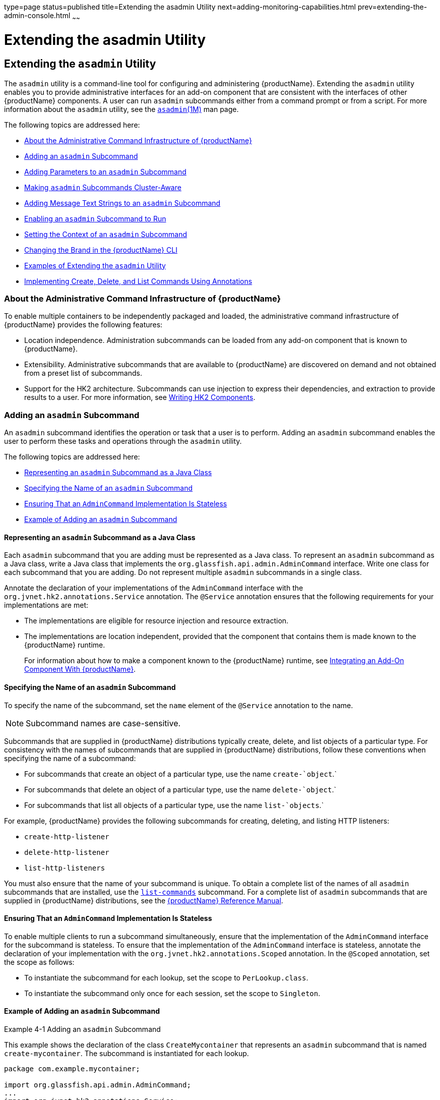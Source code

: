 type=page
status=published
title=Extending the asadmin Utility
next=adding-monitoring-capabilities.html
prev=extending-the-admin-console.html
~~~~~~

= Extending the asadmin Utility

[[GSACG00004]][[ghmrd]]


[[extending-the-asadmin-utility]]
== Extending the `asadmin` Utility

The `asadmin` utility is a command-line tool for configuring and
administering {productName}. Extending the `asadmin` utility enables
you to provide administrative interfaces for an add-on component that
are consistent with the interfaces of other {productName} components.
A user can run `asadmin` subcommands either from a command prompt or
from a script. For more information about the `asadmin` utility, see the
link:reference-manual/asadmin.html#GSRFM00263[`asadmin`(1M)] man page.

The following topics are addressed here:

* link:#ghpuj[About the Administrative Command Infrastructure of {productName}]
* link:#ghpwe[Adding an `asadmin` Subcommand]
* link:#ghpwa[Adding Parameters to an `asadmin` Subcommand]
* link:#gkygt[Making `asadmin` Subcommands Cluster-Aware]
* link:#ghptw[Adding Message Text Strings to an `asadmin` Subcommand]
* link:#ghpvn[Enabling an `asadmin` Subcommand to Run]
* link:#ghpvq[Setting the Context of an `asadmin` Subcommand]
* link:#ghpwn[Changing the Brand in the {productName} CLI]
* link:#ghmza[Examples of Extending the `asadmin` Utility]
* link:#gkzlq[Implementing Create, Delete, and List Commands Using
Annotations]

[[ghpuj]][[GSACG00105]][[about-the-administrative-command-infrastructure-of-glassfish-server]]

=== About the Administrative Command Infrastructure of {productName}

To enable multiple containers to be independently packaged and loaded,
the administrative command infrastructure of {productName} provides
the following features:

* Location independence. Administration subcommands can be loaded from
any add-on component that is known to {productName}.
* Extensibility. Administrative subcommands that are available to
{productName} are discovered on demand and not obtained from a preset
list of subcommands.
* Support for the HK2 architecture. Subcommands can use injection to
express their dependencies, and extraction to provide results to a user.
For more information, see link:writing-hk2-components.html#ghmna[Writing
HK2 Components].

[[ghpwe]][[GSACG00107]][[adding-an-asadmin-subcommand]]

=== Adding an `asadmin` Subcommand

An `asadmin` subcommand identifies the operation or task that a user is
to perform. Adding an `asadmin` subcommand enables the user to perform
these tasks and operations through the `asadmin` utility.

The following topics are addressed here:

* link:#ghrqj[Representing an `asadmin` Subcommand as a Java Class]
* link:#ghrpm[Specifying the Name of an `asadmin` Subcommand]
* link:#ghrng[Ensuring That an `AdminCommand` Implementation Is
Stateless]
* link:#ghrqx[Example of Adding an `asadmin` Subcommand]

[[ghrqj]][[GSACG00194]][[representing-an-asadmin-subcommand-as-a-java-class]]

==== Representing an `asadmin` Subcommand as a Java Class

Each `asadmin` subcommand that you are adding must be represented as a
Java class. To represent an `asadmin` subcommand as a Java class, write
a Java class that implements the `org.glassfish.api.admin.AdminCommand`
interface. Write one class for each subcommand that you are adding. Do
not represent multiple `asadmin` subcommands in a single class.

Annotate the declaration of your implementations of the `AdminCommand`
interface with the `org.jvnet.hk2.annotations.Service` annotation. The
`@Service` annotation ensures that the following requirements for your
implementations are met:

* The implementations are eligible for resource injection and resource extraction.
* The implementations are location independent, provided that the
component that contains them is made known to the {productName} runtime.
+
For information about how to make a component known to the {productName} runtime, see
link:packaging-integrating-delivering.html#ghmne[Integrating an Add-On Component With {productName}].

[[ghrpm]][[GSACG00195]][[specifying-the-name-of-an-asadmin-subcommand]]

==== Specifying the Name of an `asadmin` Subcommand

To specify the name of the subcommand, set the `name` element of the
`@Service` annotation to the name.


[NOTE]
====
Subcommand names are case-sensitive.
====


Subcommands that are supplied in {productName} distributions
typically create, delete, and list objects of a particular type. For
consistency with the names of subcommands that are supplied in {productName} distributions, follow these conventions when specifying the name
of a subcommand:

* For subcommands that create an object of a particular type, use the name `create-`object`.`
* For subcommands that delete an object of a particular type, use the name `delete-`object`.`
* For subcommands that list all objects of a particular type, use the name `list-`objects`.`

For example, {productName} provides the following subcommands for
creating, deleting, and listing HTTP listeners:

* `create-http-listener`
* `delete-http-listener`
* `list-http-listeners`

You must also ensure that the name of your subcommand is unique.
To obtain a complete list of the names of all `asadmin` subcommands that
are installed, use the
link:reference-manual/list-commands.html#GSRFM00154[`list-commands`] subcommand.
For a complete list of `asadmin` subcommands that are supplied in
{productName} distributions, see the
link:reference-manual.html#GSRFM[{productName} Reference Manual].

[[ghrng]][[GSACG00196]][[ensuring-that-an-admincommand-implementation-is-stateless]]

==== Ensuring That an `AdminCommand` Implementation Is Stateless

To enable multiple clients to run a subcommand simultaneously, ensure
that the implementation of the `AdminCommand` interface for the
subcommand is stateless. To ensure that the implementation of the
`AdminCommand` interface is stateless, annotate the declaration of your
implementation with the `org.jvnet.hk2.annotations.Scoped` annotation.
In the `@Scoped` annotation, set the scope as follows:

* To instantiate the subcommand for each lookup, set the scope to `PerLookup.class`.
* To instantiate the subcommand only once for each session, set the scope to `Singleton`.

[[ghrqx]][[GSACG00197]][[example-of-adding-an-asadmin-subcommand]]

==== Example of Adding an `asadmin` Subcommand

[[GSACG00034]][[ghrqq]]
Example 4-1 Adding an `asadmin` Subcommand

This example shows the declaration of the class `CreateMycontainer` that
represents an `asadmin` subcommand that is named `create-mycontainer`.
The subcommand is instantiated for each lookup.

[source,java]
----
package com.example.mycontainer;

import org.glassfish.api.admin.AdminCommand;
...
import org.jvnet.hk2.annotations.Service;
...
import org.jvnet.hk2.annotations.Scoped;
import org.jvnet.hk2.component.PerLookup;

/**
 * Sample subcommand
 */
@Service(name="create-mycontainer")
@Scoped(PerLookup.class)
public Class CreateMycontainer implements AdminCommand {
…
}
----

[[ghpwa]][[GSACG00108]][[adding-parameters-to-an-asadmin-subcommand]]

=== Adding Parameters to an `asadmin` Subcommand

The parameters of an `asadmin` subcommand are the options and operands
of the subcommand.

* Options control how the `asadmin` utility performs a subcommand.
* Operands are the objects on which a subcommand acts. For example, the
operand of the link:reference-manual/start-domain.html#GSRFM00235[`start-domain`] subcommand is the domain
that is to be started.

The following topics are addressed here:

* link:#ghpvh[Representing a Parameter of an `asadmin` Subcommand]
* link:#ghptx[Identifying a Parameter of an `asadmin` Subcommand]
* link:#ghpxp[Specifying Whether a Parameter Is an Option or an Operand]
* link:#ghpxj[Specifying the Name of an Option]
* link:#ghpxl[Specifying the Acceptable Values of a Parameter]
* link:#ghrgt[Specifying the Default Value of a Parameter]
* link:#ghpuk[Specifying Whether a Parameter Is Required or Optional]
* link:#CDCFAJDG[Specifying Whether a Parameter Can Be Used Multiple
Times on the Command Line]
* link:#ghpxd[Example of Adding Parameters to an `asadmin` Subcommand]

[[ghpvh]][[GSACG00198]][[representing-a-parameter-of-an-asadmin-subcommand]]

==== Representing a Parameter of an `asadmin` Subcommand

Represent each parameter of a subcommand in your implementation as a
field or as the property of a JavaBeans specification setter method. Use
the property of a setter method for the following reasons:

* To provide data encapsulation for the parameter
* To add code for validating the parameter before the property is set

[[ghptx]][[GSACG00199]][[identifying-a-parameter-of-an-asadmin-subcommand]]

==== Identifying a Parameter of an `asadmin` Subcommand

Identifying a parameter of an `asadmin` subcommand enables {productName} to perform the following operations at runtime on the parameter:

* Validation. The {productName} determines whether all required
parameters are specified and returns an error if any required parameter
is omitted.
* Injection. Before the subcommand runs, the {productName} injects
each parameter into the required field or method before the subcommand
is run.
* Usage message generation. The {productName} uses reflection to
obtain the list of parameters for a subcommand and to generate the usage
message from this list.
* Localized string display. If the subcommand supports
internationalization and if localized strings are available, the
{productName} can automatically obtain the localized strings for a
subcommand and display them to the user.

To identify a parameter of a subcommand, annotate the declaration of the
item that is associated with the parameter with the
`org.glassfish.api.Param` annotation. This item is either the field or
setter method that is associated with the parameter.

To specify the properties of the parameter, use the elements of the
`@Param` annotation as explained in the sections that follow.

[[ghpxp]][[GSACG00200]][[specifying-whether-a-parameter-is-an-option-or-an-operand]]

==== Specifying Whether a Parameter Is an Option or an Operand

Whether a parameter is an option or an operand determines how a user
must specify the parameter when running the subcommand:

* If the parameter is an option, the user must specify the option with
the parameter name.
* If the parameter is an operand, the user may omit the parameter name.

To specify whether a parameter is an option or an operand, set the
`primary` element of the `@Param` annotation as follows:

* If the parameter is an option, set the `primary` element to `false`.
This value is the default.
* If the parameter is an operand, set the `primary` element to `true`.

[[ghpxj]][[GSACG00201]][[specifying-the-name-of-an-option]]

==== Specifying the Name of an Option

The name of an option is the name that a user must type on the command
line to specify the option when running the subcommand.

The name of each option that you add in your implementation of an
`asadmin` subcommand can have a long form and a short form. When running
the subcommand, the user specifies the long form and the short form as
follows:

* The short form of an option name has a single dash (`-`) followed by a
single character.
* The long form of an option name has two dashes (`--`) followed by an
option word.

For example, the short form and the long form of the name of the option
for specifying terse output are as follows:

* Short form: `-m`
* Long form: `--monitor`


[NOTE]
====
Option names are case-sensitive.
====


[[ghpvy]][[GSACG00163]][[specifying-the-long-form-of-an-option-name]]

===== Specifying the Long Form of an Option Name

To specify the long form of an option name, set the `name` element of
the `@Param` annotation to a string that specifies the name. If you do
not set this element, the default name depends on how you represent the
option.

* If you represent the option as a field, the default name is the field
name.
* If you represent the option as the property of a JavaBeans
specification setter method, the default name is the property name from
the setter method name. For example, if the setter method `setPassword`
is associated with an option, the property name and the option name are
both `password`.

[[sthref5]][[specifying-the-short-form-of-an-option-name]]

===== Specifying the Short Form of an Option Name

[[ghpvi]]

To specify the short form of an option name, set the `shortName` element
of the `@Param` annotation to a single character that specifies the
short form of the parameter. The user can specify this character instead
of the full parameter name, for example `-m` instead of `--monitor`. If
you do not set this element, the option has no short form.

[[ghpxl]][[GSACG00202]][[specifying-the-acceptable-values-of-a-parameter]]

==== Specifying the Acceptable Values of a Parameter

When a user runs the subcommand, the {productName} validates option
arguments and operands against the acceptable values that you specify in
your implementation.

To specify the acceptable values of a parameter, set the
`acceptableValues` element of the `@Param` annotation to a string that
contains a comma-separated list of acceptable values. If you do not set
this element, any string of characters is acceptable.

[[ghrgt]][[GSACG00203]][[specifying-the-default-value-of-a-parameter]]

==== Specifying the Default Value of a Parameter

The default value of a parameter is the value that is applied if a user
omits the parameter when running the subcommand.

To specify the default value of a parameter, set the `defaultValue`
element of the `@Param` annotation to a string that contains the default
value. You can also compute the default value dynamically by extending
the `ParamDefaultCalculator` class and setting the `defaultCalculator`
element of the `@Param` annotation to this class. If these elements are
not set, the parameter has no default value.

[[ghpuk]][[GSACG00204]][[specifying-whether-a-parameter-is-required-or-optional]]

==== Specifying Whether a Parameter Is Required or Optional

Whether a parameter is required or optional determines how a subcommand
responds if a user omits the parameter when running the subcommand:

* If the parameter is required, the subcommand returns an error.
* If the parameter is optional, the subcommand runs successfully.

To specify whether a parameter is optional or required, set the
`optional` element of the `@Param` annotation as follows:

* If the parameter is required, set the `optional` element to `false`.
This value is the default.
* If the parameter is optional, set the `optional` element to `true`.

[[CDCFAJDG]][[specifying-whether-a-parameter-can-be-used-multiple-times-on-the-command-line]]

Specifying Whether a Parameter Can Be Used Multiple Times on the Command
==== Line

By default, each parameter can be used once on the command line. To use
the parameter multiple times, set the `multiple` element of the `@Param`
annotation to `true`. The type of the annotated parameter must be an
array.

[[ghpxd]][[GSACG00205]][[example-of-adding-parameters-to-an-asadmin-subcommand]]

==== Example of Adding Parameters to an `asadmin` Subcommand

[[GSACG00035]][[ghpuh]]
Example 4-2 Adding Parameters to an `asadmin` Subcommand

This example shows the code for adding parameters to an `asadmin`
subcommand with the properties as shown in the table.

|===
|Name |Represented As |Acceptable Values |Default Value |Optional or
Required |Short Name |Option or Operand
|`--originator` |A field that is named `originator` |Any character
string |None defined |Required |None |Option

|`--description` |A field that is named `mycontainerDescription` |Any
character string |None defined |Optional |None |Option

|`--enabled` |A field that is named `enabled` |`true` or `false`
|`false` |Optional |None |Option

|`--containername` |A field that is named `containername` |Any character
string |None defined |Required |None |Operand
|===


[source,java]
----
...
import org.glassfish.api.Param;
...
{
//…
    @Param
    String originator;

    @Param(name="description", optional=true)
    //…
    String mycontainerDescription

    @Param (acceptableValues="true,false", defaultValue="false", optional=true)
    String enabled

    @Param(primary=true)
    String containername;
//…
}
----

[[gkygt]][[GSACG00109]][[making-asadmin-subcommands-cluster-aware]]

=== Making `asadmin` Subcommands Cluster-Aware

The {productName} `asadmin` command framework provides support for
making `asadmin` subcommands work properly in a clustered environment or
with standalone server instances. A command that changes a configuration
is first executed on the domain administration server (DAS) and then
executed on each of the server instances affected by the change.
Annotations provided by the framework determine the instances on which
the command should be replicated and executed. Commands that do not
change a configuration need not be executed on the DAS at all, but only
on the necessary instances. The framework provides support for
collecting the output from the instances and sending a report back to
the user.

Subcommands in a multi-instance environment can accept a `--target`
option to specify the cluster or instance on which the command acts.
From within the command, the `Target` utility allows the command to
determine information about where it is running. For some commands, it
may be desirable to have a main command that runs on the DAS and
supplemental preprocessing or postprocessing commands that run on the
instances.

The following topics are addressed here:

* link:#gkyjk[Specifying Allowed Targets]
* link:#gkykm[The `Target` Utility]
* link:#gkyfv[Specifying `asadmin` Subcommand Execution]
* link:#gkyjs[Subcommand Preprocessing and Postprocessing]
* link:#gkyit[Running a Command from Another Command]

[[gkyjk]][[GSACG00206]][[specifying-allowed-targets]]

==== Specifying Allowed Targets

When you define a `--target` option by using the `@Param` annotation in
the `org.glassfish.api` package, possible targets are as follows:

* `domain` — The entire domain
* `server` — The domain administration server, or DAS
* cluster — A homogeneous set of server instances that function as a
unit
* standalone instance — A server instance that isn't part of a cluster
* clustered instance — A server instance that is part of a cluster
* config — A configuration for a cluster or standalone server instance

These possible targets are represented by the following `CommandTarget`
elements of the `@TargetType` annotation in the
`org.glassfish.config.support` package:

* `CommandTarget.DOMAIN`
* `CommandTarget.DAS`
* `CommandTarget.CLUSTER`
* `CommandTarget.STANDALONE_SERVER`
* `CommandTarget.CLUSTERED_INSTANCE`
* `CommandTarget.CONFIG`

By default, the allowed targets are `server` (the DAS), standalone
server instances, clusters, and configurations. Not specifying a
`@TargetType` annotation is equivalent to specifying the following
`@TargetType` annotation:

[source,java]
----
@TargetType(CommandTarget.DAS,CommandTarget.STANDALONE_SERVER,CommandTarget.CLUSTER,CommandTarget.CONFIG)
----

Subcommands that support other combinations of targets must specify
`@TargetType` annotations. For example, the `create-http-lb` subcommand
supports only standalone server instance and cluster targets. Its
`@TargetType` annotation is as follows:

[source,java]
----
@TargetType(CommandTarget.STANDALONE_SERVER,CommandTarget.CLUSTER)
----

Most subcommands do not act on server instances that are part of a
cluster. This ensures that all server instances in a cluster remain
synchronized. Thus, the `CommandTarget.CLUSTERED_INSTANCE` element of
the `@TargetType` annotation is rarely used.

An example exception is the `enable` subcommand. To perform a rolling
upgrade of an application deployed to a cluster, you must be able to
enable the new application (which automatically disables the old) on one
clustered instance at a time. The `@TargetType` annotation for the
`enable` subcommand is as follows, all on one line:

[source,java]
----
@TargetType(CommandTarget.DAS,CommandTarget.STANDALONE_INSTANCE,CommandTarget.CLUSTER,
CommandTarget.CLUSTERED_INSTANCE)
----

Note that the `CommandTarget.CLUSTERED_INSTANCE` element is specified.

The target name specified in the command line is injected into the
subcommand implementation if the following annotation is present:

[source,java]
----
@Param(optional=true,defaultValue=SystemPropertyConstants.DEFAULT_SERVER_INSTANCE_NAME)
String target;
----

[[gkykm]][[GSACG00207]][[the-target-utility]]

==== The `Target` Utility

The `Target` utility is a service, present in the `internal-api` module,
`org.glassfish.internal.api` package, which a command implementation can
obtain by using the following annotation:

[source,java]
----
@Inject Target targetUtil;
----

You can use this utility to avoid writing boiler plate code for actions
such as getting the list of server instances for a cluster or checking
if a server instance is part of a cluster. For example, here is an
example of using the utility to obtain the configuration for a target
cluster or server instance:

[source,java]
----
Config c = targetUtil.getConfig(target);
----

The `Target` utility is packaged in the
as-install``/modules/internal-api.jar`` file. Its methods are documented
with comments.

[[gkyfv]][[GSACG00208]][[specifying-asadmin-subcommand-execution]]

==== Specifying `asadmin` Subcommand Execution

By default, all `asadmin` subcommands are automatically replicated and
run on the DAS and all {productName} instances specified in the
`--target` option. To run a subcommand only on the DAS, use the
following `@ExecuteOn` annotation in the `org.glassfish.api.admin` package:

[source,java]
----
@ExecuteOn(RuntimeType.DAS)
----

The `stop-domain` subcommand and subcommands that list information are
examples of subcommands that execute only on the DAS.

To run a subcommand only on applicable server instances, use the
following `@ExecuteOn` annotation:

[source,java]
----
@ExecuteOn(RuntimeType.INSTANCE)
----

Not specifying an `@ExecuteOn` annotation is equivalent to specifying
the following `@ExecuteOn` annotation:

[source,java]
----
@ExecuteOn(RuntimeType.DAS,RuntimeType.INSTANCE)
----

In addition to `RuntimeType`, you can specify the following additional
elements with the `@ExecuteOn` annotation:

* `ifFailure` — By default, if errors occur during execution of a
subcommand on a server instance, command execution is considered to have
failed and further execution is stopped. However, you can choose to
ignore the failure or warn the user rather than stopping further command
execution. Specify the `ifFailure` element and set it to
`FailurePolicy.Ignore` or `FailurePolicy.Warn`. For example:
+
[source,java]
----
@ExecuteOn(value={RuntimeType.DAS}, ifFailure=FailurePolicy.Warn)
----
* `ifOffline` — By default, if a server instance is found to be offline
during the command replication process, command execution is considered
to have failed and further execution is stopped. However, you can choose
to ignore the failure or warn the user rather than stopping further
command execution. Specify the `ifOffline` element and set it to
`FailurePolicy.Ignore` or `FailurePolicy.Warn`. For example:
+
[source,java]
----
@ExecuteOn(value={RuntimeType.DAS}, ifOffline=FailurePolicy.Ignore)
----

[[gkyjs]][[GSACG00209]][[subcommand-preprocessing-and-postprocessing]]

==== Subcommand Preprocessing and Postprocessing

Some `asadmin` subcommands may require preprocessing or postprocessing.
For example, after an application is deployed to the DAS, references are
created in all applicable server instances, which synchronize with the
DAS. As another example, Message Queue or load balancer settings may
have to be reconfigured whenever a server instance is added to a
cluster.

For such cases, the command replication framework provides the
`@Supplemental` annotation (in the `org.glassfish.api.admin` package).
An implementation must use the `value` element of the `@Supplemental`
annotation to express the supplemented command. This value is the name
of the command as defined by the supplemented command's `@Service`
annotation (in the `org.jvnet.hk2.annotations` package).

For example, the `deploy` subcommand requires postprocessing. The
deployment command implementation looks like this:

[source,java]
----
@Service(name="deploy")
@ExecuteOn(RuntimeType.DAS)
public DeployCommand implements AdminCommand {
// Do Actual Deployment
}
----

A supplemental command that is run after every successful deployment
looks like this:

[source,java]
----
@Service(name="DeploymentSupplementalCommand")
@Supplemental("deploy")
@ExecuteOn(RuntimeType.INSTANCE)
public DeploymentSupplementalCommand implements AdminCommand {
// Do logic that happens after deployment has been done
}
----

As another example, a subcommand to create a local server instance might
look like this:

[source,java]
----
@Service(name = "create-local-instance")
@Scoped(PerLookup.class)
public final class CreateLocalInstanceCommand implements AdminCommand {
// Do local instance creation
}
----

A supplemental command to change Message Queue or load balancer settings
after local instance creation might look like this:

[source,java]
----
@Service(name="CreateLocalInstanceSupplementalCommand")
@Supplemental("create-local-instance")
public CreateLocalInstanceSupplementalCommand implements AdminCommand {
// Change MQ/LB properties here
}
----

A supplemental command implements AdminCommand, thus it can use the
`@Param` annotation and expect the corresponding `asadmin` command
parameters to be injected at runtime. The parameter values available for
injection are the same ones provided for the original command with which
the supplemental command is associated. For example, the
`DeploymentSupplementalCommand` has access to the parameter values
available to the `DeployCommand` invocation.

An `asadmin` subcommand can be supplemented with multiple supplemental
commands. In this case, all supplemental commands are run after
completion of the main command but without any guarantee of the order in
which they run.

To specify that a supplemental command is run before the main command,
set the `on` element of the `@Supplemental` annotation to
`Supplemental.Timing.Before`. For example:

[source,java]
----
@Supplemental(value="mycommand", on=Supplemental.Timing.Before)
----

Supplemental commands can use the `@ExecuteOn` annotation as described
in link:#gkyfv[Specifying `asadmin` Subcommand Execution].

[[gkyit]][[GSACG00210]][[running-a-command-from-another-command]]

==== Running a Command from Another Command

An `asadmin` subcommand or supplemental command might need to run
another subcommand. For example, a subcommand running on the DAS might
need to run a different subcommand on one or more server instances. Such
invocations might use the `ClusterExecutor` class (in the
`org.glassfish.api.admin` package), which accepts a `ParameterMap`, to
pass parameters and their values to the invoked command.

The `ParameterMapExtractor` utility is a service, present in the
`common-util` module, `org.glassfish.common.util.admin` package, which
creates a new `ParameterMap` populated using the parameters and values
of another `AdminCommand` that has already been injected.

To list parameter names you want excluded from the `ParameterMap`, pass
the following:

[source,java]
----
Set<String>
----

This is optional.

[[ghptw]][[GSACG00110]][[adding-message-text-strings-to-an-asadmin-subcommand]]

=== Adding Message Text Strings to an `asadmin` Subcommand

A message text string provides useful information to the user about an
`asadmin` subcommand or a parameter.

To provide internationalization support for the text string of a
subcommand or parameter, annotate the declaration of the subcommand or
parameter with the `org.glassfish.api.I18n` annotation. The `@I18n`
annotation identifies the resource from the resource bundle that is
associated with your implementation.

To add message text strings to an `asadmin` subcommand, create a plain
text file that is named `LocalStrings.properties` to contain the
strings. Define each string on a separate line of the file as follows:

[source]
----
key=string
----

key::
  A key that maps the string to a subcommand or a parameter. The format
  to use for key depends on the target to which the key applies and
  whether the target is annotated with the `@I18n` annotation. See the
  following table.
+
[width="100%",cols="<36%,<64%",options="header",]
|===
|Target |Format
|Subcommand or parameter with the `@I18n` annotation
|`subcommand-name.command.resource-name`

|Subcommand without the `@I18n` annotation
|`subcommand-name.command`

|Parameter without the `@I18n` annotation
|`subcommand-name.command.param-name`
|===
+
The replaceable parts of these formats are as follows:
+
  subcommand-name;;
    The name of the subcommand.
  resource-name;;
    The name of the resource that is specified in the`@I18n` annotation.
  param-name;;
    The name of the parameter.
string::
  A string without quotes that contains the text of the message.


[NOTE]
====
To display the message strings to users, you must provide code in your
implementation of the `execute` method to display the text. For more
information about implementing the `execute` method, see
link:#ghpvn[Enabling an `asadmin` Subcommand to Run].
====

[[GSACG00036]][[ghpvm]]
Example 4-3 Adding Message Strings to an `asadmin` Subcommand

This example shows the code for adding message strings to the
`create-mycontainer` subcommand as follows:

* The `create-mycontainer` subcommand is associated with the message
`Creates a custom container`. No internationalization support is
provided for this message.
* The `--originator` parameter is associated with the message
`The originator of the container`. No internationalization support is
provided for this message.
* The `--description` parameter is associated with the message that is
contained in the resource `mydesc`, for which internationalization is
provided. This resource contains the message text
`A description of the container`.
* The `--enabled` parameter is associated with the message
`Whether the container is enabled or disabled`.
No internationalization support is provided for this message.
* The `--containername` parameter is associated with the message
`The container name`. No internationalization support is provided for this message.

The addition of the parameters `originator`, `description`, `enabled`
and `containername` to the subcommand is shown in link:#ghpuh[Example 4-2].

[source,java]
----
package com.example.mycontainer;

import org.glassfish.api.admin.AdminCommand;
import org.glassfish.api.I18n;
import org.glassfish.api.Param;
import org.jvnet.hk2.annotations.Service;
import org.jvnet.hk2.annotations.Scoped;
import org.jvnet.hk2.component.PerLookup;
//...

/**
 * Sample subcommand
 */
@Service(name="create-mycontainer")
@Scoped(PerLookup.class)
public Class CreateMycontainer implements AdminCommand {

    @Param
    String originator;

    @Param(name="description", optional=true)
    @I18n("mydesc")
    String mycontainerDescription

    @Param (acceptableValues="true,false", defaultValue="false", optional=true)
    String enabled

    @Param(primary=true)
    String containername;
//...
}
----

The following message text strings are defined in the file
`LocalStrings.properties` for use by the subcommand:

[source]
----
create-mycontainer.command=Creates a custom container
create-mycontainer.command.originator=The originator of the container
create-mycontainer.command.mydesc=A description of the container
create-mycontainer.command.enabled=Whether the container is enabled or disabled
create-mycontainer.command.containername=The container name
----

[[ghpvn]][[GSACG00111]][[enabling-an-asadmin-subcommand-to-run]]

=== Enabling an `asadmin` Subcommand to Run

To enable an `asadmin` subcommand to run, implement the `execute` method
in your implementation of the `AdminCommand` interface. The declaration
of the `execute` method in your implementation must be as follows.

[source,java]
----
    public void execute(AdminCommandContext context);
----

Pass each parameter of the subcommand as a property to your
implementation of the `execute` method. Set the key of the property to
the parameter name and set the value of the property to the parameter's
value.

In the body of the `execute` method, provide the code for performing the
operation that the command was designed to perform. For examples, see
link:#ghrsi[Example 4-6] and link:#gkbdf[Example 4-7].

[[ghpvq]][[GSACG00112]][[setting-the-context-of-an-asadmin-subcommand]]

=== Setting the Context of an `asadmin` Subcommand

The `org.glassfish.api.admin.AdminCommandContext` class provides the
following services to an `asadmin` subcommand:

* Access to the parameters of the subcommand
* Logging
* Reporting

To set the context of an `asadmin` subcommand, pass an
`AdminCommandContext` object to the `execute` method of your
implementation.

[[ghpwn]][[GSACG00113]][[changing-the-brand-in-the-glassfish-server-cli]]

=== Changing the Brand in the {productName} CLI

The brand in the {productName} command-line interface (CLI) consists
of the product name and release information that are displayed in the
following locations:

* In the string that the link:reference-manual/version.html#GSRFM00261[`version`] subcommand displays
* In each entry in the `server.log` file

If you are incorporating {productName} into a new product with an
external vendor's own brand name, change the brand in the {productName} CLI.

To change the brand in the {productName} CLI, create an OSGi fragment
bundle that contains a plain text file that is named
`src/main/resources/BrandingVersion.properties`.

In the `BrandingVersion.properties` file, define the following
keyword-value pairs:

[source]
----
product_name=product-name
abbrev_product_name=abbrev-product-name
major_version=major-version
minor_version=minor-version
build_id=build-id
version_prefix=version-prefix
version_suffix=version-suffix
----

Define each keyword-value pair on a separate line of the file. Each
value is a text string without quotes.

The meaning of each keyword-value pair is as follows:

`product_name=`product-name::
  Specifies the full product name without any release information, for
  example,
  `name="ProductNameFullPlain" content="{productName}"`.
`abbrev_product_name=`abbrev-product-name::
  Specifies an abbreviated form of the product name without any release
  information, for example,
  `name="ProductNamePlain" content="{productName}"`.
`major_version=`major-version::
  Returns the product major version, for example, `6`
`minor_version=`minor-version::
  Specifies the product minor version, for example, `0`.
`build_id=`build-id::
  Specifies the build version, for example, `build 17`.
`version_prefix=`version-prefix::
  Specifies a prefix for the product version, for example, `v`.
`version_suffix=`version-suffix::
  Specifies a suffix for the product version, for example, `Beta`.

[[GSACG00037]][[ghrfh]]
Example 4-4 `BrandingVersion.properties` File for Changing the Brand in
the {productName} CLI

This example shows the content of the `BrandingVersion.properties` for
defining the product name and release information of {productName} 6.0.0, build 17. The abbreviated product name is
`glassfish-server`.

[source]
----
product_name=Eclipse GlassFish
abbrev_product_name=glassfish-server
major_version=6
minor_version=0.0
build_id=build 17
----

To enable the display of OEM-specific information, the following
properties might also be required:

[source]
----
LEGAL_COPYRIGHT                "Copyright 2020"
LEGAL_COMPANY_NAME             "Eclipse Foundation"
LEGAL_RIGHTS                   "All rights reserved."
SIMPLE_COMPANY_NAME            "Eclipse"
COMPANY_CONTACT_URL            "http://www.glassfish.org"
PRODUCT_TRADEMARKS             "GlassFish is a trademark of the Eclipse Foundation"
----

[[ghmza]][[GSACG00114]][[examples-of-extending-the-asadmin-utility]]

=== Examples of Extending the `asadmin` Utility

[[GSACG00038]][[ghrnt]]
Example 4-5 `asadmin` Subcommand With Empty `execute` Method

This example shows a class that represents the `asadmin` subcommand
`create-mycontainer`.

The usage statement for this subcommand is as follows:

[source]
----
asadmin create-mycontainer --originator any-character-string
[--description any-character-string]
[--enabled {true|false}] any-character-string
----

This subcommand uses injection to specify that a running domain is
required.

[source,java]
----
package com.example.mycontainer;

import org.glassfish.api.admin.AdminCommand;
import org.glassfish.api.admin.AdminCommandContext;
import org.glassfish.api.I18n;
import org.glassfish.api.Param;
import org.jvnet.hk2.annotations.Service;
import org.jvnet.hk2.annotations.Inject;
import org.jvnet.hk2.annotations.Scoped;
import org.jvnet.hk2.component.PerLookup;

/**
 * Sample subcommand
 */
@Service(name="create-mycontainer")
@Scoped(PerLookup.class)
public Class CreateMycontainer implements AdminCommand {

    @Inject
    Domain domain;

    @Param
    String originator;

    @Param(name="description", optional=true)
    @I18n("mydesc")
    String mycontainerDescription

    @Param (acceptableValues="true,false", defaultValue="false", optional=true)
    String enabled

    @Param(primary=true)
    String containername;

    /**
     * Executes the subcommand with the subcommand parameters passed as Properties
     * where the keys are the paramter names and the values the parameter values
     * @param context information
     */
    public void execute(AdminCommandContext context) {
        // domain and originator are not null
        // mycontainerDescription can be null.
    }
}
----

The following message text strings are defined in the file
`LocalStrings.properties` for use by the subcommand:

[source]
----
create-mycontainer.command=Creates a custom container
create-mycontainer.command.originator=The originator of the container
create-mycontainer.command.mydesc=A description of the container
create-mycontainer.command.enabled=Whether the container is enabled or disabled
create-mycontainer.command.containername=The container name
----

[[GSACG00039]][[ghrsi]]
Example 4-6 `asadmin` Subcommand for Retrieving and Displaying Information

This example shows a class that represents the `asadmin` subcommand
`list-runtime-environment`. The subcommand determines the operating
system or runtime information for {productName}.

The usage statement for this subcommand is as follows:

[source]
----
asadmin list-runtime-environment{runtime|os}
----
[source,java]
----
package com.example.env.cli;

import org.glassfish.api.admin.AdminCommand;
import org.glassfish.api.admin.AdminCommandContext;
import org.glassfish.api.ActionReport;
import org.glassfish.api.I18n;
import org.glassfish.api.ActionReport.ExitCode;
import org.glassfish.api.Param;
import org.jvnet.hk2.annotations.Service;
import org.jvnet.hk2.annotations.Inject;
import org.jvnet.hk2.annotations.Scoped;
import org.jvnet.hk2.component.PerLookup;

import java.lang.management.ManagementFactory;
import java.lang.management.OperatingSystemMXBean;
import java.lang.management.RuntimeMXBean;

/**
 * Demos asadmin CLI extension
 */
@Service(name="list-runtime-environment")
@Scoped(PerLookup.class)
public class ListRuntimeEnvironmentCommand implements AdminCommand {

    // this value can be either runtime or os for our demo
    @Param(primary=true)
    String inParam;

    public void execute(AdminCommandContext context) {

        ActionReport report = context.getActionReport();
        report.setActionExitCode(ExitCode.SUCCESS);

        // If the inParam is 'os' then this subcommand returns operating system
        // info and if the inParam is 'runtime' then it returns runtime info.
        // Both of the above are based on mxbeans.

        if ("os".equals(inParam)) {
            OperatingSystemMXBean osmb = ManagementFactory.getOperatingSystemMXBean();
            report.setMessage("Your machine operating system name = " + osmb.getName());
        } else if ("runtime".equals(inParam)) {
            RuntimeMXBean rtmb = ManagementFactory.getRuntimeMXBean();
            report.setMessage("Your JVM name = " + rtmb.getVmName());
        } else {
            report.setActionExitCode(ExitCode.FAILURE);
            report.setMessage("operand should be either 'os' or 'runtime'");
        }
    }
}
----

[[GSACG00040]][[gkbdf]]
Example 4-7 `asadmin` Subcommand for Updating Configuration Data

This example shows a class that represents the `asadmin` subcommand
`configure-greeter-container`. The subcommand performs a transaction to
update configuration data for a container component. For more
information about such transactions, see
link:adding-configuration-data.html#gjrcz[Creating a Transaction to
Update Configuration Data].

The usage statement for this subcommand is as follows:

[source]
----
asadmin configure-greeter-container --instances instances [--language language] [--style style]
----

The acceptable values and default value of each option of the subcommand
are shown in the following table. The table also indicates whether each
option is optional or required.

[width="100%",cols="<25%,<25%,<25%,<25%",options="header",]
|===
|Option |Acceptable Values |Default value |Optional or Required
|`--instances` |An integer in the range 1-10 |5 |Required
|`--language` |`english`, `norsk`, or `francais` |`norsk` |Optional
|`--style` |`formal`, `casual`, or `expansive` |`formal` |Optional
|===


Code for the container component is shown in
link:adding-container-capabilities.html#gkane[Example of Adding Container
Capabilities].

Code that defines the configuration data for the container component is
shown in link:adding-configuration-data.html#gkaal[Examples of Adding
Configuration Data for a Component].

[source,java]
----
package org.glassfish.examples.extension.greeter.config;

import org.glassfish.api.admin.AdminCommand;
import org.glassfish.api.admin.AdminCommandContext;
import org.glassfish.api.Param;
import org.jvnet.hk2.annotations.Service;
import org.jvnet.hk2.annotations.Inject;
import org.jvnet.hk2.config.Transactions;
import org.jvnet.hk2.config.ConfigSupport;
import org.jvnet.hk2.config.SingleConfigCode;
import org.jvnet.hk2.config.TransactionFailure;

import java.beans.PropertyVetoException;

@Service(name = "configure-greeter-container")
public class ConfigureGreeterContainerCommand implements AdminCommand {

    @Param(acceptableValues = "1,2,3,4,5,6,7,8,9,10", defaultValue = "5")
    String instances;
    @Param(acceptableValues = "english,norsk,francais", defaultValue = "norsk",
    optional = true)
    String language;
    @Param(acceptableValues = "formal,casual,expansive", defaultValue = "formal",
    optional = true)
    String style;
    @Inject
    GreeterContainerConfig config;

    public void execute(AdminCommandContext adminCommandContext) {
        try {
            ConfigSupport.apply(new SingleConfigCode<GreeterContainerConfig>() {

                public Object run(GreeterContainerConfig greeterContainerConfig)
                        throws PropertyVetoException, TransactionFailure {
                    greeterContainerConfig.setNumberOfInstances(instances);
                    greeterContainerConfig.setLanguage(language);
                    greeterContainerConfig.setStyle(style);
                    return null;
                }
            }, config);
        } catch (TransactionFailure e) {
        }

    }
}
----

[[gkzlq]][[GSACG00115]][[implementing-create-delete-and-list-commands-using-annotations]]

=== Implementing Create, Delete, and List Commands Using Annotations

Many `asadmin` subcommands simply create, delete, or list objects in the
configuration. Such code is repetitive to write and error prone. To
simplify the writing of these `asadmin` commands, {productName}
supports annotations that can create, delete, and list configuration
objects from a command invocation. Unless attributes or properties are
set to non-default values or extra actions are required, no writing of
code is needed.

The following topics are addressed here:

* link:#gkzkc[Command Patterns]
* link:#gkzle[Resolvers]
* link:#gkzoy[The `@Create` Annotation]
* link:#gkzoo[The `@Delete` Annotation]
* link:#gkzpl[The `@Listing` Annotation]
* link:#gkznf[Create Command Decorators]
* link:#gkznx[Delete Command Decorators]
* link:#gkzmu[Specifying Command Execution]
* link:#gkznd[Using Multiple Command Annotations]

[[gkzkc]][[GSACG00211]][[command-patterns]]

==== Command Patterns

Create command pattern. The most basic create commands are implemented
in the following pattern:

1. Retrieve the parent configuration object instance to which the child
will be added. For example, the parent could be a `Clusters` object and
the child a `Cluster` object.

2. Start a transaction on the parent instance.

3. Create the child configuration object instance.

4. Set the attributes and properties of the newly created child instance.

5. Add the child to the parent using one of the following accessor
methods:
+
[source,java]
----
void setChild(ChildType child)
----
Used when there can be zero or one children of a single type associated
with one parent instance.
+
[source,java]
----
List<ChildType> getChildren()
----
Used when there can be zero or more children of a single type associated
with one parent instance.
You cannot retrieve a set of children of the same type from the same
parent using two different accessor methods.

6. Commit the transaction.

A generic create command implementation can do most of these tasks if
the following information is provided:

* A way to resolve the identity of the parent instance.
* The type of the child instance.
* A mapping between command options and child attributes.
* The accessor method for adding the child to the parent.

Delete command pattern. The most basic delete commands are implemented
in the following pattern:

1. Retrieve the configuration object instance to be deleted.
2. Start a transaction on the parent instance.
3. Delete the child by removing it from the list or calling `setXXX(null)`.
4. Commit the transaction.

A generic delete command implementation can do most of these tasks if
the following information is provided:

* A way to resolve the identity of the child instance.
* The accessor method for deleting the child.

List command pattern. The most basic list commands simply retrieve all
configuration object instances of a given type.

[[gkzle]][[GSACG00212]][[resolvers]]

==== Resolvers

A resolver retrieves a configuration object instance of a particular
type. For a create command, it retrieves the parent of the object to be
created. For a delete command, it retrieves the object to be deleted. A
resolver implements the CrudResolver interface:

[source,java]
----
package org.glassfish.config.support;

/**
 * A config resolver is responsible for finding the target object of a specified
 * type on which a creation command invocation will be processed.
 *
 * Implementation of these interfaces can be injected with the command invocation
 * parameters in order to determine which object should be returned
 */
@Contract
public interface CrudResolver {

    /**
     * Retrieves the existing configuration object a command invocation is
     * intented to mutate.
     * @param context the command invocation context
     * @param type the type of the expected instance
     * @return the instance or null if not found
     */
    <T extends ConfigBeanProxy> T resolve(AdminCommandContext context, Class<T> type);
}
----

Given an `AdminCommandContext`, plus injection with the `asadmin`
command line parameters (or any other HK2 services if necessary), the
resolver should be able to determine the particular configuration object
on which to act.

The following resolvers are provided in the
`org.glassfish.config.support` package:

* `TargetBasedResolver` — Uses the `--target` option and the expected
return type to retrieve the configuration object instance.
* `TargetAndNameBasedResolver` — Uses the `--target` option to look up a
`Config` object and a name to retrieve one of the `Config` object's
children.
* `TypeAndNameResolver` — Uses the requested type and `asadmin` command
name operand to find the configuration object instance. This is useful
for a configuration that uses the `@Index` annotation, which registers
instances under names.
* `TypeResolver` — Uses the requested type to find the configuration
object instance. This is the default resolver.

[[gkzoy]][[GSACG00213]][[the-create-annotation]]

==== The `@Create` Annotation

By placing the `org.glassfish.config.support.Create` annotation on a
method, you provide the following information:

* The `value` element of the `@Create` annotation is the name of the
`asadmin` subcommand that creates the configuration object.
* The method's class is the type of the parent.
* The method's return type or parameter type is the type of the child.
* The method is the accessor method that adds a child of the specified
type to the parent.

The only additional information needed is the resolver to use.

The following example specifies a `create-cluster` subcommand:

[source,java]
----
@Configured
public interface Clusters extends ConfigBeanProxy, Injectable {

     /**
      * Return the list of clusters currently configured
      *
      * @return list of {@link Cluster }
      */
    @Element
    @Create(value="create-cluster")
    public List<Cluster> getCluster();
}
----

Because there is only one instance of the parent type, `Clusters`, in
the configuration, this example uses the default resolver to retrieve
it. Therefore, no resolver needs to be specified.

[[gkzoo]][[GSACG00214]][[the-delete-annotation]]

==== The `@Delete` Annotation

By placing the `org.glassfish.config.support.Delete` annotation on a
method, you provide the following information:

* The `value` element of the `@Delete` annotation is the name of the
`asadmin` subcommand that deletes the configuration object.
* The method's class is the type of the parent.
* The method's return type or parameter type is the type of the child.
* The method is the accessor method that deletes a child of the
specified type from the parent.

The only additional information needed is the resolver to use.

The following example specifies a `delete-cluster` subcommand:

[source,java]
----
@Configured
public interface Clusters extends ConfigBeanProxy, Injectable {

     /**
      * Return the list of clusters currently configured
      *
      * @return list of {@link Cluster }
      */
    @Element
    @Delete(value="delete-cluster", resolver=TypeAndNameResolver.class)
    public List<Cluster> getCluster();
}
----

The `TypeAndNameResolver` uses the child type and the name operand
passed through the command line to retrieve the specific cluster
instance to be deleted.

[[gkzpl]][[GSACG00215]][[the-listing-annotation]]

==== The `@Listing` Annotation

By placing the `org.glassfish.config.support.Listing` annotation on a
method, you provide the following information:

* The `value` element of the `@Listing` annotation is the name of the
`asadmin` subcommand that lists the configuration objects.
* The method's class is the type of the parent.
* The method's return type is the type of the children to be listed.
* The method is always the following accessor method:
+
[source,java]
----
List<ChildType> getChildren()
----

The default resolver retrieves all of the children of the specified
type. Therefore, no resolver needs to be specified for a list command.

The following example specifies a `list-clusters` subcommand:

[source,java]
----
@Configured
public interface Clusters extends ConfigBeanProxy, Injectable {

     /**
      * Return the list of clusters currently configured
      *
      * @return list of {@link Cluster }
      */
    @Element
    @Listing(value="list-clusters")
    public List<Cluster> getCluster();
}
----

[[gkznf]][[GSACG00216]][[create-command-decorators]]

==== Create Command Decorators

Most create commands must do more than create a single configuration
object instance with default attribute values. For example, most create
commands allow the user to specify non-default attribute values through
command options. For another example, the `create-cluster` subcommand
creates children of the `Cluster` object and copies a referenced
`Config` object. A creation decorator provides the code necessary to
perform such additional operations.

The interface that a creation decorator must implement is as follows:

[source,java]
----
@Scoped(PerLookup.class)
public interface CreationDecorator<T extends ConfigBeanProxy> {

    /**
     * The element instance has been created and added to the parent, it can be
     * customized. This method is called within a
     * {@link org.jvnet.hk2.config.Transaction}
     * and instance is therefore a writeable view on the configuration component.
     *
     * @param context administration command context
     * @param instance newly created configuration element
     * @throws TransactionFailure if the transaction should be rollbacked
     * @throws PropertyVetoException if one of the listener of <T> is throwing
     * a veto exception
     */
    public void decorate(AdminCommandContext context, T instance)
        throws TransactionFailure, PropertyVetoException;

    /**
     * Default implementation of a decorator that does nothing.
     */
    @Service
    public class NoDecoration implements CreationDecorator<ConfigBeanProxy> {
        @Override
        public void decorate(AdminCommandContext context, ConfigBeanProxy instance)
            throws TransactionFailure, PropertyVetoException {
            // do nothing
        }
    }
}
----

The CreationDecorator interface is in the `org.glassfish.config.support`
package.

A `@Create` annotation specifies a creation decorator using a
`decorator` element. For example:

[source,java]
----
@Configured
public interface Clusters extends ConfigBeanProxy, Injectable {

     /**
      * Return the list of clusters currently configured
      *
      * @return list of {@link Cluster }
      */
    @Element
    @Create(value="create-cluster", decorator=Cluster.Decorator.class)
    public List<Cluster> getCluster();
}
----

The `@Create` annotation is on a method of the parent class. However,
the referenced creation decorator class is associated with the child
class. For example:

[source,java]
----
@Configured
public interface Cluster extends ConfigBeanProxy, ... {

    ...

    @Service
    @Scoped(PerLookup.class)
    class Decorator implements CreationDecorator<Cluster> {

        @Param(name="config", optional=true)
        String configRef=null;

        @Inject
        Domain domain;

        @Override
        public void decorate(AdminCommandContext context, final Cluster instance)
                throws TransactionFailure, PropertyVetoException {

        ...

        }
    }
}
----

The decorator class can optionally be an inner class of the child class.
You can inject command options using the `@Param` annotation. You can
also inject HK2 services or configuration instances.

[[gkznx]][[GSACG00217]][[delete-command-decorators]]

==== Delete Command Decorators

Some delete commands must do more than delete a single configuration
object instance. For example, the `delete-cluster` subcommand deletes
the referenced `Config` object if no other `Cluster` or `Instance`
objects reference it. A deletion decorator provides the code necessary
to perform such additional operations.

The interface that a deletion decorator must implement is as follows:

[source,java]
----
/**
 * A decorator for acting upon a configuration element deletion.
 *
 * @param <T> the deleted element parent type
 * @param <U> the deleted element
 */
@Scoped(PerLookup.class)
public interface DeletionDecorator<T extends ConfigBeanProxy,
    U extends ConfigBeanProxy> {

    /**
     * notification of a configuration element of type U deletion.
     *
     * Note that this notification is called within the boundaries of the
     * configuration transaction, therefore the parent instance is a
     * writable copy and further changes to the parent can be made without
     * enrolling it inside a transaction.
     *
     * @param context the command context to lead to the element deletion
     * @param parent the parent instance the element was removed from
     * @param child the deleted instance
     */
    public void decorate(AdminCommandContext context, T parent, U child);
}
----

The DeletionDecorator interface is in the `org.glassfish.config.support`
package.

A `@Delete` annotation specifies a deletion decorator using a
`decorator` element. For example:

[source,java]
----
@Configured
public interface Clusters extends ConfigBeanProxy, Injectable {

     /**
      * Return the list of clusters currently configured
      *
      * @return list of {@link Cluster }
      */
    @Element
    @Delete(value="delete-cluster", resolver= TypeAndNameResolver.class,
        decorator=Cluster.DeleteDecorator.class)
    public List<Cluster> getCluster();
}
----

The `@Delete` annotation is on a method of the parent class. However,
the referenced deletion decorator class is associated with the child
class. For example:

[source,java]
----
@Configured
public interface Cluster extends ConfigBeanProxy, ... {

    ..
    @Service
    @Scoped(PerLookup.class)
    class DeleteDecorator implements DeletionDecorator<Clusters, Cluster> {
        ....
    }
}
----

The decorator class can optionally be an inner class of the child class.
You can inject command options using the `@Param` annotation. You can
also inject HK2 services or configuration instances.

[[gkzmu]][[GSACG00218]][[specifying-command-execution]]

==== Specifying Command Execution

Commands specified with the `@Create`, `@Delete`, and `@Listing`
annotations can use the `@ExecuteOn` annotation. The `@ExecuteOn`
annotation specifies whether the command runs on the DAS, on server
instances, or both (the default). For more information, see
link:#gkyfv[Specifying `asadmin` Subcommand Execution].

To add an `@ExecuteOn` annotation to a `@Create` or `@Delete`
annotation, use the `cluster` element. For example:

[source,java]
----
@Create(value="create-instance", resolver=TypeResolver.class,
        decorator=Server.CreateDecorator.class,
        cluster=@org.glassfish.api.admin.ExecuteOn(value=RuntimeType.DAS))
----

[[gkznd]][[GSACG00219]][[using-multiple-command-annotations]]

==== Using Multiple Command Annotations

You can specify multiple command annotations on the same method. The
following example combines create, delete, and list commands for
clusters:

[source,java]
----
@Configured
public interface Clusters extends ConfigBeanProxy, Injectable {

     /**
      * Return the list of clusters currently configured
      *
      * @return list of {@link Cluster }
      */
    @Element
    @Create(value="create-cluster", decorator=Cluster.Decorator.class)
    @Delete(value="delete-cluster", resolver= TypeAndNameResolver.class,
        decorator=Cluster.DeleteDecorator.class)
    @Listing(value="list-clusters")
    public List<Cluster> getCluster();
}
----

You can also specify multiple create or delete command annotations for
the same configuration object type using the `@Creates` or `@Deletes`
annotation (both in the `org.glassfish.config.support` package). For
example:

[source,java]
----
@Element
@Creates(
   @Create(value="create-something", decorator=CreateSomething.Decorator)
   @Create(value="create-something-else", decorator=CreateSomethingElse.Decorator)
   List<Something> getSomethings();
)
----

These commands create configuration object instances of the same type.
Differences in the decorators and resolvers can produce differences in
the options each command takes. The `@Param` annotated attributes of the
created type define a superset of options for both commands.

